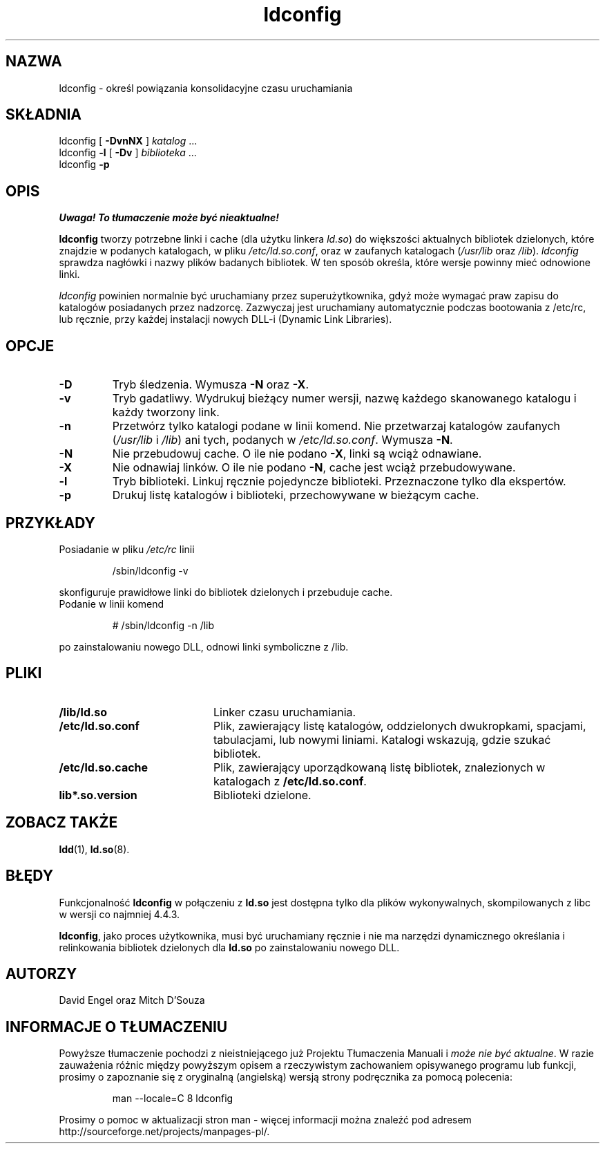 .\" {PTM/PB/0.1/24-06-1999/"."}
.TH ldconfig 8 "30 Marca 1995"
.SH NAZWA
ldconfig \- określ powiązania konsolidacyjne czasu uruchamiania
.SH SKŁADNIA
ldconfig
[
.B \-DvnNX
]
.IR katalog \ ...
.PD 0
.PP
.PD
ldconfig
.B \-l
[
.B \-Dv
]
.IR biblioteka \ ...
.PD 0
.PP
.PD
ldconfig
.B \-p
.SH OPIS
\fI Uwaga! To tłumaczenie może być nieaktualne!\fP
.PP
.B ldconfig
tworzy potrzebne linki i cache (dla użytku linkera
.IR ld.so )
do większości aktualnych bibliotek dzielonych, które znajdzie w podanych
katalogach, w pliku
.IR /etc/ld.so.conf ,
oraz w zaufanych katalogach
.RI ( /usr/lib
oraz
.IR /lib ).
.I ldconfig
sprawdza nagłówki i nazwy plików badanych bibliotek. W ten sposób określa,
które wersje powinny mieć odnowione linki.
.PP
.I ldconfig
powinien normalnie być uruchamiany przez superużytkownika, gdyż może wymagać
praw zapisu do katalogów posiadanych przez nadzorcę. Zazwyczaj jest uruchamiany
automatycznie podczas bootowania z /etc/rc, lub ręcznie, przy każdej
instalacji nowych DLL-i (Dynamic Link Libraries).
.SH OPCJE
.TP
.B \-D
Tryb śledzenia.
Wymusza
.B \-N
oraz
.BR \-X .
.TP
.B \-v
Tryb gadatliwy.
Wydrukuj bieżący numer wersji, nazwę każdego skanowanego katalogu i każdy
tworzony link.
.TP
.B \-n
Przetwórz tylko katalogi podane w linii komend. Nie przetwarzaj katalogów
zaufanych
.RI ( /usr/lib
i
.IR /lib )
ani tych, podanych w
.IR /etc/ld.so.conf .
Wymusza
.BR \-N .
.TP
.B \-N
Nie przebudowuj cache.
O ile nie podano
.BR \-X ,
linki są wciąż odnawiane.
.TP
.B \-X
Nie odnawiaj linków.
O ile nie podano
.BR \-N ,
cache jest wciąż przebudowywane.
.TP
.B \-l
Tryb biblioteki.
Linkuj ręcznie pojedyncze biblioteki.
Przeznaczone tylko dla ekspertów.
.TP
.B \-p
Drukuj listę katalogów i biblioteki, przechowywane w bieżącym cache.
.SH PRZYKŁADY
Posiadanie w pliku
.I /etc/rc
linii
.RS

/sbin/ldconfig \-v

.RE
skonfiguruje prawidłowe linki do bibliotek dzielonych i przebuduje cache.
.TP
Podanie w linii komend
.RS

# /sbin/ldconfig \-n /lib

.RE
po zainstalowaniu nowego DLL, odnowi linki symboliczne z /lib.

.SH PLIKI
.PD 0
.TP 20
.B /lib/ld.so
Linker czasu uruchamiania.
.TP 20
.B /etc/ld.so.conf
Plik, zawierający listę katalogów, oddzielonych dwukropkami, spacjami,
tabulacjami, lub nowymi liniami. Katalogi wskazują, gdzie szukać bibliotek.
.TP 20
.B /etc/ld.so.cache
Plik, zawierający uporządkowaną listę bibliotek, znalezionych w katalogach z
.BR /etc/ld.so.conf .
.TP
.B lib*.so.version
Biblioteki dzielone.
.PD
.SH ZOBACZ TAKŻE
.BR ldd (1),
.BR ld.so (8).
.SH BŁĘDY
.LP
Funkcjonalność
.BR ldconfig
w połączeniu z
.BR ld.so 
jest dostępna tylko dla plików wykonywalnych, skompilowanych z libc w wersji
co najmniej 4.4.3.
.PP
.BR ldconfig ,
jako proces użytkownika, musi być uruchamiany ręcznie i nie ma narzędzi
dynamicznego określania i relinkowania bibliotek dzielonych dla
.BR ld.so
po zainstalowaniu nowego DLL.
.SH AUTORZY
David Engel oraz Mitch D'Souza
.SH "INFORMACJE O TŁUMACZENIU"
Powyższe tłumaczenie pochodzi z nieistniejącego już Projektu Tłumaczenia Manuali i 
\fImoże nie być aktualne\fR. W razie zauważenia różnic między powyższym opisem
a rzeczywistym zachowaniem opisywanego programu lub funkcji, prosimy o zapoznanie 
się z oryginalną (angielską) wersją strony podręcznika za pomocą polecenia:
.IP
man \-\-locale=C 8 ldconfig
.PP
Prosimy o pomoc w aktualizacji stron man \- więcej informacji można znaleźć pod
adresem http://sourceforge.net/projects/manpages\-pl/.
